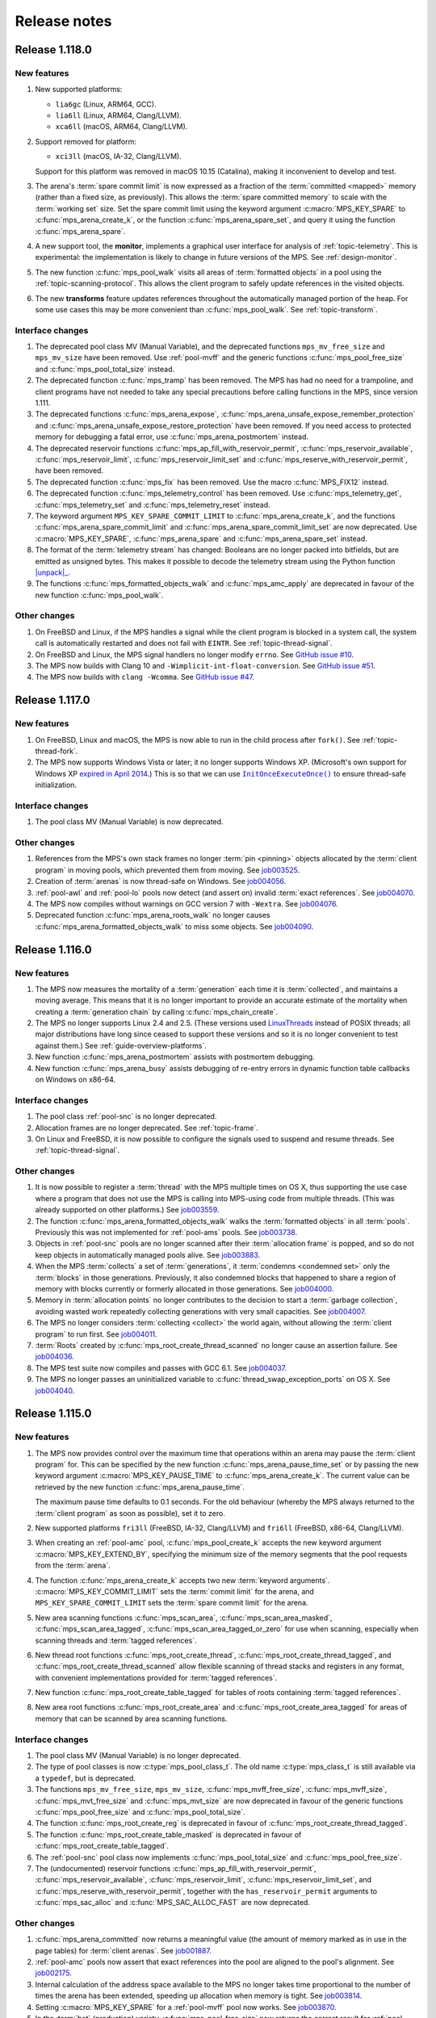.. _release-notes:

Release notes
=============


.. _release-notes-1.118:

Release 1.118.0
---------------

New features
............

#. New supported platforms:

   * ``lia6gc`` (Linux, ARM64, GCC).
   * ``lia6ll`` (Linux, ARM64, Clang/LLVM).
   * ``xca6ll`` (macOS, ARM64, Clang/LLVM).

#. Support removed for platform:

   * ``xci3ll`` (macOS, IA-32, Clang/LLVM).

   Support for this platform was removed in macOS 10.15 (Catalina),
   making it inconvenient to develop and test.

#. The arena's :term:`spare commit limit` is now expressed as a
   fraction of the :term:`committed <mapped>` memory (rather than a
   fixed size, as previously). This allows the :term:`spare committed
   memory` to scale with the :term:`working set` size. Set the spare
   commit limit using the keyword argument :c:macro:`MPS_KEY_SPARE` to
   :c:func:`mps_arena_create_k`, or the function
   :c:func:`mps_arena_spare_set`, and query it using the function
   :c:func:`mps_arena_spare`.

#. A new support tool, the **monitor**, implements a graphical user
   interface for analysis of :ref:`topic-telemetry`. This is
   experimental: the implementation is likely to change in future
   versions of the MPS. See :ref:`design-monitor`.

#. The new function :c:func:`mps_pool_walk` visits all areas of
   :term:`formatted objects` in a pool using the
   :ref:`topic-scanning-protocol`. This allows the client program to
   safely update references in the visited objects.

#. The new **transforms** feature updates references throughout the
   automatically managed portion of the heap. For some use cases this
   may be more convenient than :c:func:`mps_pool_walk`. See
   :ref:`topic-transform`.


Interface changes
.................

#. The deprecated pool class MV (Manual Variable), and the deprecated
   functions ``mps_mv_free_size`` and ``mps_mv_size`` have been
   removed. Use :ref:`pool-mvff` and the generic functions
   :c:func:`mps_pool_free_size` and :c:func:`mps_pool_total_size`
   instead.

#. The deprecated function :c:func:`mps_tramp` has been removed. The
   MPS has had no need for a trampoline, and client programs have not
   needed to take any special precautions before calling functions in
   the MPS, since version 1.111.

#. The deprecated functions :c:func:`mps_arena_expose`,
   :c:func:`mps_arena_unsafe_expose_remember_protection` and
   :c:func:`mps_arena_unsafe_expose_restore_protection` have been
   removed. If you need access to protected memory for debugging a
   fatal error, use :c:func:`mps_arena_postmortem` instead.

#. The deprecated reservoir functions
   :c:func:`mps_ap_fill_with_reservoir_permit`,
   :c:func:`mps_reservoir_available`, :c:func:`mps_reservoir_limit`,
   :c:func:`mps_reservoir_limit_set` and
   :c:func:`mps_reserve_with_reservoir_permit`, have been removed.

#. The deprecated function :c:func:`mps_fix` has been removed. Use
   the macro :c:func:`MPS_FIX12` instead.

#. The deprecated function :c:func:`mps_telemetry_control` has been
   removed. Use :c:func:`mps_telemetry_get`,
   :c:func:`mps_telemetry_set` and :c:func:`mps_telemetry_reset`
   instead.

#. The keyword argument ``MPS_KEY_SPARE_COMMIT_LIMIT`` to
   :c:func:`mps_arena_create_k`, and the functions
   :c:func:`mps_arena_spare_commit_limit` and
   :c:func:`mps_arena_spare_commit_limit_set` are now deprecated. Use
   :c:macro:`MPS_KEY_SPARE`, :c:func:`mps_arena_spare` and
   :c:func:`mps_arena_spare_set` instead.

#. The format of the :term:`telemetry stream` has changed: Booleans
   are no longer packed into bitfields, but are emitted as unsigned
   bytes. This makes it possible to decode the telemetry stream using
   the Python function |unpack|_.

   .. |unpack| replace:: :py:func:`struct.unpack`
   .. _unpack: https://docs.python.org/3/library/struct.html#struct.unpack

#. The functions :c:func:`mps_formatted_objects_walk` and
   :c:func:`mps_amc_apply` are deprecated in favour of the new
   function :c:func:`mps_pool_walk`.


Other changes
.............

#. On FreeBSD and Linux, if the MPS handles a signal while the client
   program is blocked in a system call, the system call is
   automatically restarted and does not fail with ``EINTR``. See
   :ref:`topic-thread-signal`.

#. On FreeBSD and Linux, the MPS signal handlers no longer modify
   ``errno``. See `GitHub issue #10`_.

   .. _GitHub issue #10: https://github.com/Ravenbrook/mps/issues/10

#. The MPS now builds with Clang 10 and
   ``-Wimplicit-int-float-conversion``. See `GitHub issue #51`_.

   .. _GitHub issue #51: https://github.com/Ravenbrook/mps/issues/51

#. The MPS now builds with ``clang -Wcomma``. See `GitHub issue #47`_.

   .. _GitHub issue #47: https://github.com/Ravenbrook/mps/issues/47


.. _release-notes-1.117:

Release 1.117.0
---------------

New features
............

#. On FreeBSD, Linux and macOS, the MPS is now able to run in the
   child process after ``fork()``. See :ref:`topic-thread-fork`.

#. The MPS now supports Windows Vista or later; it no longer supports
   Windows XP. (Microsoft's own support for Windows XP `expired in
   April 2014`_.) This is so that we can use |InitOnceExecuteOnce|_ to
   ensure thread-safe initialization.

   .. _expired in April 2014: https://www.microsoft.com/en-gb/windowsforbusiness/end-of-xp-support
   .. |InitOnceExecuteOnce| replace:: ``InitOnceExecuteOnce()``
   .. _InitOnceExecuteOnce: https://docs.microsoft.com/en-us/windows/desktop/api/synchapi/nf-synchapi-initonceexecuteonce


Interface changes
.................

#. The pool class MV (Manual Variable) is now deprecated.


Other changes
.............

#. References from the MPS's own stack frames no longer :term:`pin
   <pinning>` objects allocated by the :term:`client program` in
   moving pools, which prevented them from moving. See job003525_.

   .. _job003525: https://www.ravenbrook.com/project/mps/issue/job003525/

#. Creation of :term:`arenas` is now thread-safe on Windows. See
   job004056_.

   .. _job004056: https://www.ravenbrook.com/project/mps/issue/job004056/

#. :ref:`pool-awl` and :ref:`pool-lo` pools now detect (and assert on)
   invalid :term:`exact references`. See job004070_.

   .. _job004070: https://www.ravenbrook.com/project/mps/issue/job004070/

#. The MPS now compiles without warnings on GCC version 7 with
   ``-Wextra``. See job004076_.

   .. _job004076: https://www.ravenbrook.com/project/mps/issue/job004076/

#. Deprecated function :c:func:`mps_arena_roots_walk` no longer causes
   :c:func:`mps_arena_formatted_objects_walk` to miss some objects. See
   job004090_.

   .. _job004090: https://www.ravenbrook.com/project/mps/issue/job004090/


.. _release-notes-1.116:

Release 1.116.0
---------------

New features
............

#. The MPS now measures the mortality of a :term:`generation` each
   time it is :term:`collected`, and maintains a moving average. This
   means that it is no longer important to provide an accurate
   estimate of the mortality when creating a :term:`generation chain`
   by calling :c:func:`mps_chain_create`.

#. The MPS no longer supports Linux 2.4 and 2.5. (These versions used
   LinuxThreads_ instead of POSIX threads; all major distributions
   have long since ceased to support these versions and so it is no
   longer convenient to test against them.) See
   :ref:`guide-overview-platforms`.

   .. _LinuxThreads: https://en.wikipedia.org/wiki/LinuxThreads

#. New function :c:func:`mps_arena_postmortem` assists with postmortem
   debugging.

#. New function :c:func:`mps_arena_busy` assists debugging of re-entry
   errors in dynamic function table callbacks on Windows on x86-64.


Interface changes
.................

#. The pool class :ref:`pool-snc` is no longer deprecated.

#. Allocation frames are no longer deprecated. See :ref:`topic-frame`.

#. On Linux and FreeBSD, it is now possible to configure the signals
   used to suspend and resume threads. See :ref:`topic-thread-signal`.


Other changes
.............

#. It is now possible to register a :term:`thread` with the MPS
   multiple times on OS X, thus supporting the use case where a
   program that does not use the MPS is calling into MPS-using code
   from multiple threads. (This was already supported on other
   platforms.) See job003559_.

   .. _job003559: https://www.ravenbrook.com/project/mps/issue/job003559/

#. The function :c:func:`mps_arena_formatted_objects_walk` walks the
   :term:`formatted objects` in all :term:`pools`. Previously this was
   not implemented for :ref:`pool-ams` pools. See job003738_.

   .. _job003738: https://www.ravenbrook.com/project/mps/issue/job003738/

#. Objects in :ref:`pool-snc` pools are no longer scanned after their
   :term:`allocation frame` is popped, and so do not keep objects in
   automatically managed pools alive. See job003883_.

   .. _job003883: https://www.ravenbrook.com/project/mps/issue/job003883/

#. When the MPS :term:`collects` a set of :term:`generations`, it
   :term:`condemns <condemned set>` only the :term:`blocks` in those
   generations. Previously, it also condemned blocks that happened to
   share a region of memory with blocks currently or formerly
   allocated in those generations. See job004000_.

   .. _job004000: https://www.ravenbrook.com/project/mps/issue/job004000/

#. Memory in :term:`allocation points` no longer contributes to the
   decision to start a :term:`garbage collection`, avoiding wasted
   work repeatedly collecting generations with very small capacities.
   See job004007_.

   .. _job004007: https://www.ravenbrook.com/project/mps/issue/job004007/

#. The MPS no longer considers :term:`collecting <collect>` the world
   again, without allowing the :term:`client program` to run first.
   See job004011_.

   .. _job004011: https://www.ravenbrook.com/project/mps/issue/job004011/

#. :term:`Roots` created by :c:func:`mps_root_create_thread_scanned`
   no longer cause an assertion failure. See job004036_.

   .. _job004036: https://www.ravenbrook.com/project/mps/issue/job004036/

#. The MPS test suite now compiles and passes with GCC 6.1. See job004037_.

   .. _job004037: https://www.ravenbrook.com/project/mps/issue/job004037/

#. The MPS no longer passes an uninitialized variable to
   :c:func:`thread_swap_exception_ports` on OS X. See job004040_.

   .. _job004040: https://www.ravenbrook.com/project/mps/issue/job004040/


.. _release-notes-1.115:

Release 1.115.0
---------------

New features
............

#. The MPS now provides control over the maximum time that operations
   within an arena may pause the :term:`client program` for. This can
   be specified by the new function :c:func:`mps_arena_pause_time_set`
   or by passing the new keyword argument
   :c:macro:`MPS_KEY_PAUSE_TIME` to :c:func:`mps_arena_create_k`. The
   current value can be retrieved by the new function
   :c:func:`mps_arena_pause_time`.

   The maximum pause time defaults to 0.1 seconds. For the old
   behaviour (whereby the MPS always returned to the :term:`client
   program` as soon as possible), set it to zero.

#. New supported platforms ``fri3ll`` (FreeBSD, IA-32, Clang/LLVM)
   and ``fri6ll`` (FreeBSD, x86-64, Clang/LLVM).

#. When creating an :ref:`pool-amc` pool, :c:func:`mps_pool_create_k`
   accepts the new keyword argument :c:macro:`MPS_KEY_EXTEND_BY`,
   specifying the minimum size of the memory segments that the pool
   requests from the :term:`arena`.

#. The function :c:func:`mps_arena_create_k` accepts two new
   :term:`keyword arguments`. :c:macro:`MPS_KEY_COMMIT_LIMIT`
   sets the :term:`commit limit` for the arena, and
   ``MPS_KEY_SPARE_COMMIT_LIMIT`` sets the :term:`spare
   commit limit` for the arena.

#. New area scanning functions :c:func:`mps_scan_area`,
   :c:func:`mps_scan_area_masked`, :c:func:`mps_scan_area_tagged`,
   :c:func:`mps_scan_area_tagged_or_zero` for use when scanning,
   especially when scanning threads and :term:`tagged references`.

#. New thread root functions :c:func:`mps_root_create_thread`,
   :c:func:`mps_root_create_thread_tagged`, and
   :c:func:`mps_root_create_thread_scanned` allow flexible scanning of
   thread stacks and registers in any format, with convenient
   implementations provided for :term:`tagged references`.

#. New function :c:func:`mps_root_create_table_tagged` for tables of roots
   containing :term:`tagged references`.

#. New area root functions :c:func:`mps_root_create_area` and
   :c:func:`mps_root_create_area_tagged` for areas of memory
   that can be scanned by area scanning functions.


Interface changes
.................

#. The pool class MV (Manual Variable) is no longer deprecated.

#. The type of pool classes is now :c:type:`mps_pool_class_t`. The old
   name :c:type:`mps_class_t` is still available via a ``typedef``,
   but is deprecated.

#. The functions ``mps_mv_free_size``, ``mps_mv_size``,
   :c:func:`mps_mvff_free_size`, :c:func:`mps_mvff_size`,
   :c:func:`mps_mvt_free_size` and :c:func:`mps_mvt_size` are now
   deprecated in favour of the generic functions
   :c:func:`mps_pool_free_size` and :c:func:`mps_pool_total_size`.

#. The function :c:func:`mps_root_create_reg` is deprecated in favour
   of :c:func:`mps_root_create_thread_tagged`.

#. The function :c:func:`mps_root_create_table_masked` is deprecated in
   favour of :c:func:`mps_root_create_table_tagged`.

#. The :ref:`pool-snc` pool class now implements
   :c:func:`mps_pool_total_size` and :c:func:`mps_pool_free_size`.

#. The (undocumented) reservoir functions
   :c:func:`mps_ap_fill_with_reservoir_permit`,
   :c:func:`mps_reservoir_available`, :c:func:`mps_reservoir_limit`,
   :c:func:`mps_reservoir_limit_set`, and
   :c:func:`mps_reserve_with_reservoir_permit`, together with the
   ``has_reservoir_permit`` arguments to :c:func:`mps_sac_alloc` and
   :c:func:`MPS_SAC_ALLOC_FAST` are now deprecated.


Other changes
.............

#. :c:func:`mps_arena_committed` now returns a meaningful value (the
   amount of memory marked as in use in the page tables) for
   :term:`client arenas`. See job001887_.

   .. _job001887: https://www.ravenbrook.com/project/mps/issue/job001887/

#. :ref:`pool-amc` pools now assert that exact references into the
   pool are aligned to the pool's alignment. See job002175_.

   .. _job002175: https://www.ravenbrook.com/project/mps/issue/job002175/

#. Internal calculation of the address space available to the MPS no
   longer takes time proportional to the number of times the arena has
   been extended, speeding up allocation when memory is tight. See
   job003814_.

   .. _job003814: https://www.ravenbrook.com/project/mps/issue/job003814/

#. Setting :c:macro:`MPS_KEY_SPARE` for a :ref:`pool-mvff` pool now
   works. See job003870_.
   
   .. _job003870: https://www.ravenbrook.com/project/mps/issue/job003870/

#. In the :term:`hot` (production) variety,
   :c:func:`mps_pool_free_size` now returns the correct result for
   :ref:`pool-awl` and :ref:`pool-lo` pools. See job003884_.

   .. _job003884: https://www.ravenbrook.com/project/mps/issue/job003884/

#. When the arena is out of memory and cannot be extended without
   hitting the :term:`commit limit`, the MPS now returns
   :c:macro:`MPS_RES_COMMIT_LIMIT` rather than substituting
   :c:macro:`MPS_RES_RESOURCE`. See job003899_.
   
   .. _job003899: https://www.ravenbrook.com/project/mps/issue/job003899/

#. Unfinalizable objects can no longer be registered for finalization.
   Previously the objects would be registered but never finalized. See
   job003865_.

   .. _job003865: https://www.ravenbrook.com/project/mps/issue/job003865/

#. :c:func:`mps_arena_has_addr` now returns the correct result for
   objects allocated from the :ref:`pool-mfs`, MV (Manual Variable),
   and :ref:`pool-mvff` pools. See job003866_.

   .. _job003866: https://www.ravenbrook.com/project/mps/issue/job003866/

#. The MPS can now make use of :term:`spare committed memory` even if
   it is :term:`mapped` at an unhelpful address, by unmapping it and
   remapping at a better address. See job003898_.

   .. _job003898: https://www.ravenbrook.com/project/mps/issue/job003898/

#. :c:func:`mps_arena_step` now always considers starting a new
   :term:`garbage collection` if the remaining idle time is long
   enough to complete it. (Previously, if there was already a
   collection in progress when :c:func:`mps_arena_step` was called, it
   would finish the collection but not consider starting a new one.)
   See job003934_.

   .. _job003934: https://www.ravenbrook.com/project/mps/issue/job003934/

#. The MPS no longer carries out :term:`garbage collections` when there
   is no collection work to be done. See job003938_.

   .. _job003938: https://www.ravenbrook.com/project/mps/issue/job003938/

#. The MPS is less aggressive in its use of hardware memory protection
   to maintain :term:`write barrier` to speed up future collections.
   This is particularly important for OS X, where memory protection
   operations are very expensive.  See job003371_ and job003975_.

#. The MPS coalesces memory protection, reducing the number of system
   calls. This markedly improves real run time on operating systems
   where memory protection operations are very expensive, such as OS
   X, but also has a significant effect on Linux. See job003371_ and
   job003975_.

   .. _job003371: https://www.ravenbrook.com/project/mps/issue/job003371/
   .. _job003975: https://www.ravenbrook.com/project/mps/issue/job003975/


.. _release-notes-1.114:

Release 1.114.0
---------------

New features
............

#. :term:`Ambiguous <ambiguous reference>` :term:`interior pointers`
   now keep objects in :ref:`pool-amc` and :ref:`pool-amcz` pools
   alive.

   This means that if the compiler optimizes away a pointer to the
   base of an object, leaving an interior pointer as the only
   reference keeping the object alive, this does not cause the object
   to be incorrectly collected. Or, if you are writing your own
   compiler, you can now perform such an optimization safely.

   If you require the old behaviour (in which ambiguous interior
   pointers were ignored) then you can set the
   :c:macro:`MPS_KEY_INTERIOR` keyword argument to ``FALSE`` when
   calling :c:func:`mps_pool_create_k`.

#. The logic for deciding which generations should be collected has
   changed. Now, a chain may be scheduled for collection if the new
   size of *any* of its generations exceeds its capacity, and when a
   chain is collected, all generations are collected up to, and
   including, the highest generation whose new size exceeds its
   capacity. This ensures that all generations are collected reliably
   on chains where there is no allocation into the nursery generation.
   See :ref:`topic-collection-schedule`.

   (Previously, only the nursery generation in each chain
   was considered, and a chain was collected up to, but not including,
   the lowest generation whose new size was within its capacity.)

   As a result of this change, we recommend that you retune your
   generation sizes. (This is not necessary, but may improve
   performance.)

#. New pool introspection functions :c:func:`mps_pool_free_size` and
   :c:func:`mps_pool_total_size`.


Interface changes
.................

#. The granularity with which the arena manages memory can now be
   specified using the :c:macro:`MPS_KEY_ARENA_GRAIN_SIZE` keyword
   argument to :c:func:`mps_arena_create_k`. See
   :c:func:`mps_arena_class_cl` and :c:func:`mps_arena_class_vm`.

#. There is now a default value (currently 256 \ :term:`megabytes`)
   for the :c:macro:`MPS_KEY_ARENA_SIZE` keyword argument to
   :c:func:`mps_arena_create_k` when creating a virtual memory arena.
   See :c:func:`mps_arena_class_vm`.

#. The keyword argument :c:macro:`MPS_KEY_AMS_SUPPORT_AMBIGUOUS` now
   defaults to ``TRUE`` in order to better support the general case:
   the value ``FALSE`` is appropriate only when you know that all
   references are exact. See :ref:`pool-ams`.

#. There is now a default value for the
   :c:macro:`MPS_KEY_AWL_FIND_DEPENDENT` keyword argument to
   :c:func:`mps_pool_create_k` when creating an :ref:`pool-awl` pool.
   The default value is a function that always returns ``NULL``
   (meaning that there is no dependent object).

#. It is now possible to configure the alignment of objects allocated
   in an MV (Manual Variable) pool, by passing the
   :c:macro:`MPS_KEY_ALIGN` keyword argument to
   :c:func:`mps_pool_create_k`.

#. The :ref:`pool-mvff` pool class takes a new keyword argument
   :c:macro:`MPS_KEY_SPARE`. This specifies the maximum proportion of
   memory that the pool will keep spare for future allocations.

#. The alignment requirements for :ref:`pool-mvff` and :ref:`pool-mvt`
   pools have been relaxed on the platforms ``w3i3mv`` and ``w3i6mv``.
   On all platforms it is now possible to specify alignments down to
   ``sizeof(void *)`` as the alignment for pools of these classes.

#. The sizes of the templates in a :c:type:`mps_pool_debug_option_s`
   structure no longer have to be related to the alignment of the
   pools that they are used with. This makes it easier to reuse these
   structures.


Other changes
.............

#. The :ref:`pool-ams` pool class no longer triggers the assertion
   ``!AMS_IS_INVALID_COLOUR(seg, i)`` under rare circumstances
   (namely, detaching an :term:`allocation point` from a :term:`grey`
   segment when :c:macro:`MPS_KEY_AMS_SUPPORT_AMBIGUOUS` is
   ``FALSE``). See job001549_.

   .. _job001549: https://www.ravenbrook.com/project/mps/issue/job001549/

#. :c:func:`mps_arena_roots_walk` no longer triggers an assertion
   failure when run twice in succession. See job003496_.

   .. _job003496: https://www.ravenbrook.com/project/mps/issue/job003496/

#. The alignment of :ref:`pool-awl` pools is now configurable via the
   object format, as documented, and is no longer always
   :c:macro:`MPS_PF_ALIGN`. See job003745_.

   .. _job003745: https://www.ravenbrook.com/project/mps/issue/job003745/

#. The debugging version of the :ref:`pool-mvff` pool class,
   :c:func:`mps_class_mvff_debug`, no longer triggers an assertion
   failure if you allocate a large object. See job003751_.

   .. _job003751: https://www.ravenbrook.com/project/mps/issue/job003751/

#. :program:`mpseventtxt` now successfully processes a telemetry log
   containing multiple labels associated with the same address. See
   job003756_.

   .. _job003756: https://www.ravenbrook.com/project/mps/issue/job003756/

#. :ref:`pool-ams`, :ref:`pool-awl` and :ref:`pool-lo` pools get
   reliably collected, even in the case where the pool is the only
   pool on its generation chain and is allocating into some generation
   other than the nursery. See job003771_.

   .. _job003771: https://www.ravenbrook.com/project/mps/issue/job003771/

#. Allocation into :ref:`pool-awl` pools again reliably provokes
   garbage collections of the generation that the pool belongs to. (In
   version 1.113, the generation would only be collected if a pool of
   some other class allocated into it.) See job003772_.

   .. _job003772: https://www.ravenbrook.com/project/mps/issue/job003772/

#. All unreachable objects in :ref:`pool-lo` pools are finalized.
   (Previously, objects on a segment attached to an allocation point
   were not finalized until the allocation point was full.) See
   job003773_.

   .. _job003773: https://www.ravenbrook.com/project/mps/issue/job003773/

#. The :ref:`pool-mvt` and :ref:`pool-mvff` pool classes are now
   around 25% faster (in our benchmarks) than they were in version
   1.113.

#. The default assertion handler in the default :term:`plinth` now
   flushes the telemetry stream before aborting. See
   :c:func:`mps_lib_assert_fail`.

#. Garbage collection performance is substantially improved in the
   situation where the arena has been extended many times. Critical
   operations now take time logarithmic in the number of times the
   arena has been extended (rather than linear, as in version 1.113
   and earlier). See job003554_.

   .. _job003554: https://www.ravenbrook.com/project/mps/issue/job003554/


.. _release-notes-1.113:

Release 1.113.0
---------------

New features
............

#. In previous releases there was an implicit connection between
   blocks allocated by :ref:`pool-awl` and :ref:`pool-lo` pools, and
   blocks allocated by other automatically managed pool classes.

   In particular, blocks allocated by AWL and LO pools were garbage
   collected together with blocks allocated by :ref:`pool-ams` pools,
   and blocks allocated by :ref:`pool-amc` pools in generation 1 of
   their chains.

   This is no longer the case: to arrange for blocks to be collected
   together you need to ensure that they are allocated in the *same*
   generation chain, using the :c:macro:`MPS_KEY_CHAIN` and
   :c:macro:`MPS_KEY_GEN` keyword arguments to
   :c:func:`mps_pool_create_k`.

   So if you have code like this::

       res = mps_pool_create(&my_amc, arena, mps_class_amc(), my_chain);
       res = mps_pool_create(&my_awl, arena, mps_class_awl());

   and you want to retain the connection between these pools, then you
   must ensure that they use the same generation chain::

       MPS_ARGS_BEGIN(args) {
         MPS_ARGS_ADD(args, MPS_KEY_CHAIN, my_chain);
         res = mps_pool_create_k(&my_amc, arena, mps_class_amc(), args);
       } MPS_ARGS_END(args);

       MPS_ARGS_BEGIN(args) {
         MPS_ARGS_ADD(args, MPS_KEY_CHAIN, my_chain);
         MPS_ARGS_ADD(args, MPS_KEY_GEN, 1);
         res = mps_pool_create_k(&my_awl, arena, mps_class_awl(), args);
       } MPS_ARGS_END(args);


Interface changes
.................

#. When creating a list of keyword arguments, there is no longer any
   need to call :c:func:`MPS_ARGS_DONE`. See :ref:`topic-keyword`.

#. When creating an automatically managed pool using
   :c:func:`mps_pool_create_k`, it is no longer necessary to pass in a
   generation chain. The arena has a default generation chain and this
   is used by all automatically managed pools where no generation
   chain was specified.

#. It is now possible to specify a generation chain for
   :ref:`pool-awl` and :ref:`pool-lo` pool classes, by using the
   optional :c:macro:`MPS_KEY_CHAIN` keyword argument to
   :c:func:`mps_pool_create_k`.

#. It is now possible to specify which generation the :ref:`pool-ams`,
   :ref:`pool-awl`, and :ref:`pool-lo` pool classes allocate new
   objects into, using the optional :c:macro:`MPS_KEY_GEN` keyword
   argument to :c:func:`mps_pool_create_k`.


Other changes
.............

#. The MPS now retains some unused memory instead of returning it to
   the operating system. This reduces unnecessary overhead due to
   system calls, thrashing the operating system's page table, and
   zeroing memory when re-allocated. See job003700_.

   .. _job003700: https://www.ravenbrook.com/project/mps/issue/job003700/


.. _release-notes-1.112:

Release 1.112.0
---------------

New features
............

#. New supported platform ``lii6ll`` (Linux, x86-64, Clang/LLVM).

#. On Windows, you can now request that the MPS allocate address space
   from the top down, allowing a 32-bit executable linked with
   ``/LARGEADDRESSAWARE`` to use the top half of the address space.
   Use the keyword argument :c:macro:`MPS_KEY_VMW3_TOP_DOWN` when
   creating an arena of class :c:func:`mps_arena_class_vm`.

#. On OS X, multi-threaded programs are now supported. See
   :ref:`topic-thread`.

#. On OS X, you can now debug the MPS using ``lldb``.


Interface changes
.................

#. In the :term:`hot` (production) variety, the default assertion handler
   now prints messages to standard error but does *not* terminate the
   program. Even though assertions indicate serious problems in the
   program, an end-user does not always want an application to terminate when
   there is a chance to shut down safely and save work, or even to limp
   along indefinitely.  See :ref:`topic-error-assertion-handling`.

#. The behaviour when an assertion is triggered is now configurable in
   the default :term:`plinth` by installing an assertion handler. See
   :c:func:`mps_lib_assert_fail_install`.

#. Functions that take a variable number of arguments
   (:c:func:`mps_arena_create`, :c:func:`mps_pool_create`,
   :c:func:`mps_ap_create`) and their ``va_list`` alternatives
   (:c:func:`mps_arena_create_v` etc.) are now deprecated in favour of
   functions that use a :term:`keyword argument` interface
   (:c:func:`mps_arena_create_k`, :c:func:`mps_pool_create_k`,
   :c:func:`mps_ap_create_k`).

   Similarly, the object format variant structures
   (:c:type:`mps_fmt_A_s` etc.) and the functions that take them as
   arguments (:c:func:`mps_fmt_create_A` etc.) are now deprecated in
   favour of :c:func:`mps_fmt_create_k`.

   The new interfaces provide better reporting of errors, default
   values for arguments, and forward compatibility. See
   :ref:`topic-keyword`.

   The old interfaces continue to be supported for now, but new
   features will become available through the keyword interface only.

#. :ref:`pool-mfs` pools no longer refuse to manage blocks that are
   smaller than the platform alignment. They now round up smaller
   sizes internally if necessary.

#. :ref:`pool-mvt` pools now allow the client to specify the alignment
   of blocks. Use the keyword argument :c:macro:`MPS_KEY_ALIGN` when
   creating a pool of class :c:func:`mps_class_mvt`.

#. On OS X, signals are no longer used for handling memory protection
   exceptions. This means that programs are free to handle ``SIGBUS``,
   but must not install a thread-local Mach exception handler for
   ``EXC_BAD_ACCESS`` exceptions. See :ref:`topic-thread-signal`.

#. On OS X, when debugging with ``gdb``, you no longer need to turn on
   ``dont-handle-bad-access`` or to request special handling of
   ``SIGBUS``.


Other changes
.............

#. On Windows, an execute exception no longer triggers an assertion.
   See job003301_.

   .. _job003301: https://www.ravenbrook.com/project/mps/issue/job003301/

#. Rehashing of large address-based hash tables no longer provokes a
   nursery collection that immediately renders the hash table stale
   again. See job003435_.

   .. _job003435: https://www.ravenbrook.com/project/mps/issue/job003435/

#. An :ref:`pool-mvt` pool no longer triggers an assertion failure
   when it runs out of space on its reserved block queue. See
   job003486_.

   .. _job003486: https://www.ravenbrook.com/project/mps/issue/job003486/

#. The ``-i`` and ``-o`` options no longer cause
   :program:`mpseventsql` to crash. See job003507_.

   .. _job003507: https://www.ravenbrook.com/project/mps/issue/job003507/

#. On Windows, telemetry files now have correct clock values.
   Previously the top 32 bits were incorrectly output as zero. See
   job003519_.

   .. _job003519: https://www.ravenbrook.com/project/mps/issue/job003519/

#. On 64-bit Windows, it's no longer possible to get a stack overflow
   exception while the MPS is holding the arena lock. See job003640_.

   .. _job003640: https://www.ravenbrook.com/project/mps/issue/job003640/


.. _release-notes-1.111:

Release 1.111.0
---------------

New features
............

#. Reporting features have been removed from the :ref:`mpseventcnv
   <telemetry-mpseventcnv>` utility. Instead, the telemetry system
   comes with two new utility programs to assist with reporting and
   analysis: :ref:`mpseventtxt <telemetry-mpseventtxt>` converts an
   event stream into human-readable form, and :ref:`mpseventsql
   <telemetry-mpseventsql>` loads an event stream into a SQLite
   database for further analysis. See :ref:`topic-telemetry`.

#. The new pool class :ref:`pool-mfs` provides manually managed
   allocation of fixed-size objects.

#. The new pool class :ref:`pool-mvt` provides manually managed
   allocation of variable-size objects using a *temporal fit*
   allocation policy (that is, objects that are allocated togther are
   expected to be freed together).


Interface changes
.................

#. It is no longer necessary for client programs to use
   :c:func:`mps_tramp` to ensure that exceptions due to barrier hits
   are caught. This function is now deprecated.

#. You can set the environment variable
   :envvar:`MPS_TELEMETRY_CONTROL` to ``all`` to make the telemetry
   system output all events. See :ref:`topic-telemetry`.

#. New functions :c:func:`mps_telemetry_get`,
   :c:func:`mps_telemetry_set` and :c:func:`mps_telemetry_reset`
   provide a more convenient interface to telemetry control than
   :c:func:`mps_telemetry_control`, which is now deprecated. See
   :ref:`topic-telemetry`.

#. The pool classes MV (Manual Variable) and :ref:`pool-snc` are now
   deprecated.

#. Allocation frames are now deprecated. See :ref:`topic-frame`.

#. Additionally, the functions :c:func:`mps_arena_expose`,
   :c:func:`mps_arena_unsafe_expose_remember_protection`,
   :c:func:`mps_arena_unsafe_restore_protection`,
   :c:func:`mps_arena_roots_walk`, and :c:func:`mps_fix` are now
   deprecated.


Other changes
.............

#. :c:func:`mps_arena_step` no longer unclamps the arena as a side
   effect. If the arena is clamped or parked before calling
   :c:func:`mps_arena_step`, it is clamped afterwards. See job003320_.

   .. _job003320: https://www.ravenbrook.com/project/mps/issue/job003320/

#. The ambiguous stack scanner, :c:func:`mps_stack_scan_ambig`, no
   longer asserts on Linux when there are multiple threads. See
   job003412_.

   .. _job003412: https://www.ravenbrook.com/project/mps/issue/job003412/

#. It is no longer possible for the "ramp" allocation pattern,
   :c:func:`mps_alloc_pattern_ramp()`, to get stuck. Now
   :c:func:`mps_ap_alloc_pattern_end` reliably clears this pattern.
   See job003454_.

   .. _job003454: https://www.ravenbrook.com/project/mps/issue/job003454/

#. The build system now correctly detects the FreeBSD operating system
   running on the x86-64 architecture, for FreeBSD version 9.1 or
   later. See job003473_.

   .. _job003473: https://www.ravenbrook.com/project/mps/issue/job003473/


.. _release-notes-1.110:

Release 1.110.0
---------------

New features
............

#. New supported platforms:

   * ``fri6gc`` (FreeBSD, x86-64, GCC)
   * ``lii6gc`` (Linux, x86-64, GCC)
   * ``w3i6mv`` (Windows, x86-64, Microsoft Visual C)
   * ``xci3ll`` (OS X, IA-32, Clang/LLVM)
   * ``xci6gc`` (OS X, x86-64, GCC)
   * ``xci6ll`` (OS X, x86-64, Clang/LLVM)

#. Support removed for platforms:

   * ``iam4cc`` (Irix 6, MIPS R4000, MIPSpro C)
   * ``lii3eg`` (Linux, IA-32, EGCS)
   * ``lippgc`` (Linux, PowerPC, GCC)
   * ``o1alcc`` (OSF/1, Alpha, Digital C)
   * ``o1algc`` (OSF/1, Alpha, GCC)
   * ``s7ppmw`` (System 7, PowerPC, MetroWerks C)
   * ``sos8gc`` (Solaris, SPARC 8, GCC)
   * ``sos9sc`` (Solaris, SPARC 9, SunPro C)
   * ``sus8gc`` (SunOS, SPARC 8, GCC)
   * ``xcppgc`` (OS X, PowerPC, GCC)

#. On Unix platforms, the MPS can now be built and installed by
   running ``./configure && make install``. See :ref:`guide-build`.

#. The MPS can be compiled in a single step via the new source file
   ``mps.c``. This also allows you to compile the MPS in the same
   compilation unit as your object format, allowing the compiler to
   perform global optimizations between the two. See
   :ref:`guide-build`.

#. The set of build varieties has been reduced to three: the
   :term:`cool` variety for development and debugging, the :term:`hot`
   variety for production, and the :term:`rash` variety for people who
   like to live dangerously. See :ref:`topic-error-variety`.

#. The environment variable :envvar:`MPS_TELEMETRY_CONTROL` can now be
   set to a space-separated list of event kinds. See
   :ref:`topic-telemetry`.

#. Telemetry output is now emitted to the file named by the
   environment variable :envvar:`MPS_TELEMETRY_FILENAME`, if it is
   set. See :ref:`topic-telemetry`.


Interface changes
.................

#. Deprecated constants ``MPS_MESSAGE_TYPE_FINALIZATION``,
   ``MPS_MESSAGE_TYPE_GC`` and ``MPS_MESSAGE_TYPE_GC_START`` have been
   removed. Use :c:func:`mps_message_type_finalization`,
   :c:func:`mps_message_type_gc` and
   :c:func:`mps_message_type_gc_start` instead.

#. Deprecated constants ``MPS_RANK_AMBIG``, ``MPS_RANK_EXACT`` and
   ``MPS_RANK_WEAK`` have been removed. Use :c:func:`mps_rank_ambig`,
   :c:func:`mps_rank_exact` and :c:func:`mps_rank_weak` instead.

#. Deprecated functions with names starting ``mps_space_`` have been
   removed. Use the functions with names starting ``mps_arena_``
   instead.
